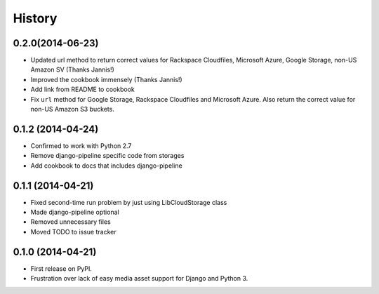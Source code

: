 .. :changelog:

History
-------

0.2.0(2014-06-23)
++++++++++++++++++

* Updated url method to return correct values for Rackspace Cloudfiles, Microsoft Azure, Google Storage, non-US Amazon SV (Thanks Jannis!)
* Improved the cookbook immensely (Thanks Jannis!)
* Add link from README to cookbook
* Fix ``url`` method for Google Storage, Rackspace Cloudfiles and
  Microsoft Azure. Also return the correct value for non-US Amazon S3
  buckets.

0.1.2 (2014-04-24)
++++++++++++++++++

* Confirmed to work with Python 2.7
* Remove django-pipeline specific code from storages
* Add cookbook to docs that includes django-pipeline

0.1.1 (2014-04-21)
++++++++++++++++++

* Fixed second-time run problem by just using LibCloudStorage class
* Made django-pipeline optional
* Removed unnecessary files
* Moved TODO to issue tracker

0.1.0 (2014-04-21)
++++++++++++++++++

* First release on PyPI.
* Frustration over lack of easy media asset support for Django and Python 3.